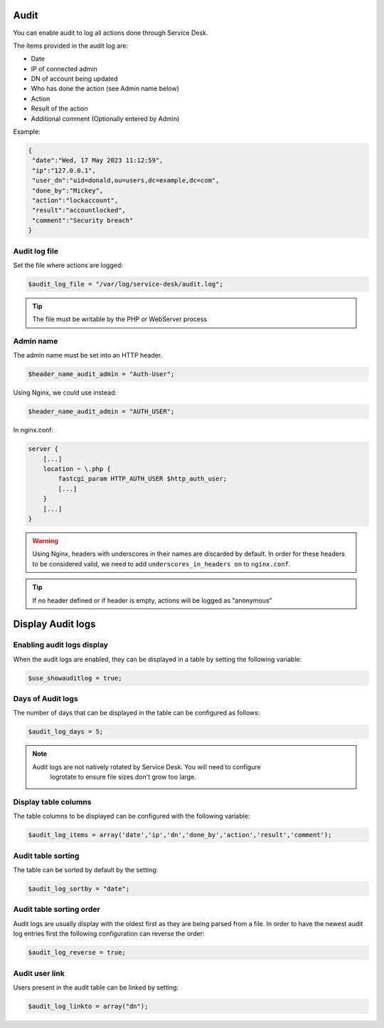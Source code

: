 .. _audit:

Audit
=====

You can enable audit to log all actions done through Service Desk.

The items provided in the audit log are:

* Date
* IP of connected admin
* DN of account being updated
* Who has done the action (see Admin name below)
* Action
* Result of the action
* Additional comment (Optionally entered by Admin)

Example:

.. code-block:: json

   {
    "date":"Wed, 17 May 2023 11:12:59",
    "ip":"127.0.0.1",
    "user_dn":"uid=donald,ou=users,dc=example,dc=com",
    "done_by":"Mickey",
    "action":"lockaccount",
    "result":"accountlocked",
    "comment":"Security breach"
   }

Audit log file
--------------

Set the file where actions are logged:

.. code-block:: php

   $audit_log_file = "/var/log/service-desk/audit.log";

.. tip:: The file must be writable by the PHP or WebServer process

Admin name
----------

The admin name must be set into an HTTP header.

.. code-block:: php

   $header_name_audit_admin = "Auth-User";

Using Nginx, we could use instead:

.. code-block:: php

    $header_name_audit_admin = "AUTH_USER";

In nginx.conf:

.. code-block:: nginx
  
   server {
       [...]
       location ~ \.php {
           fastcgi_param HTTP_AUTH_USER $http_auth_user;
           [...]
       }
       [...]
   }

.. warning:: Using Nginx, headers with underscores in their names are discarded by default. In order for these headers to be considered valid, we need to add ``underscores_in_headers on`` to ``nginx.conf``.

.. tip:: If no header defined or if header is empty, actions will be logged as "anonymous"

Display Audit logs
==================

Enabling audit logs display
---------------------------

When the audit logs are enabled, they can be displayed in a table by setting the following variable:

.. code-block:: php

   $use_showauditlog = true;

Days of Audit logs
------------------

The number of days that can be displayed in the table can be configured as follows:

.. code-block:: php

   $audit_log_days = 5;

.. note::

   Audit logs are not natively rotated by Service Desk. You will need to configure
    logrotate to ensure file sizes don't grow too large.

Display table columns
---------------------

The table columns to be displayed can be configured with the following variable:

.. code-block:: php

   $audit_log_items = array('date','ip','dn','done_by','action','result','comment');

Audit table sorting
-------------------

The table can be sorted by default by the setting:

.. code-block:: php

   $audit_log_sortby = "date";

Audit table sorting order
-------------------------

Audit logs are usually display with the oldest first as they are being parsed from a file.
In order to have the newest audit log entries first the following configuration can reverse the order:

.. code-block:: php

   $audit_log_reverse = true;

Audit user link
---------------

Users present in the audit table can be linked by setting:

.. code-block:: php

   $audit_log_linkto = array("dn");
